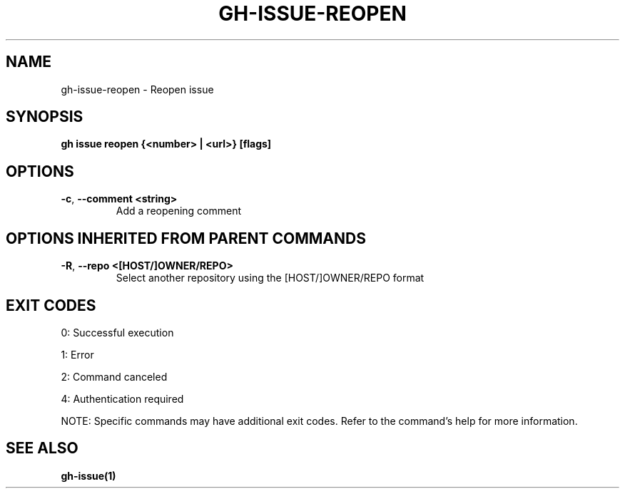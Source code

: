 .nh
.TH "GH-ISSUE-REOPEN" "1" "Aug 2024" "GitHub CLI 2.55.0" "GitHub CLI manual"

.SH NAME
.PP
gh-issue-reopen - Reopen issue


.SH SYNOPSIS
.PP
\fBgh issue reopen {<number> | <url>} [flags]\fR


.SH OPTIONS
.TP
\fB-c\fR, \fB--comment\fR \fB<string>\fR
Add a reopening comment


.SH OPTIONS INHERITED FROM PARENT COMMANDS
.TP
\fB-R\fR, \fB--repo\fR \fB<[HOST/]OWNER/REPO>\fR
Select another repository using the [HOST/]OWNER/REPO format


.SH EXIT CODES
.PP
0: Successful execution

.PP
1: Error

.PP
2: Command canceled

.PP
4: Authentication required

.PP
NOTE: Specific commands may have additional exit codes. Refer to the command's help for more information.


.SH SEE ALSO
.PP
\fBgh-issue(1)\fR
